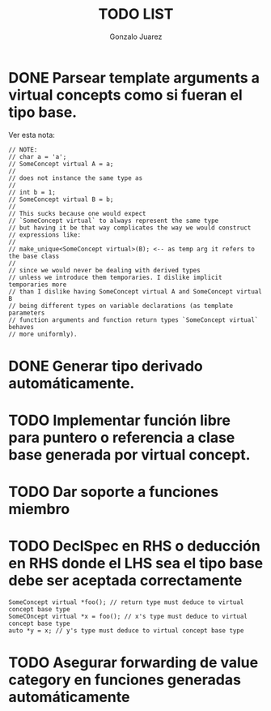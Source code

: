 #+AUTHOR: Gonzalo Juarez
#+TITLE: TODO LIST


* DONE Parsear template arguments a virtual concepts como si fueran el tipo base.
  Ver esta nota:
  #+BEGIN_SRC C++
    // NOTE:
    // char a = 'a';
    // SomeConcept virtual A = a;
    //
    // does not instance the same type as
    //
    // int b = 1;
    // SomeConcept virtual B = b;
    //
    // This sucks because one would expect
    // `SomeConcept virtual` to always represent the same type
    // but having it be that way complicates the way we would construct
    // expressions like:
    //
    // make_unique<SomeConcept virtual>(B); <-- as temp arg it refers to the base class
    //
    // since we would never be dealing with derived types
    // unless we introduce them temporaries. I dislike implicit temporaries more
    // than I dislike having SomeConcept virtual A and SomeConcept virtual B
    // being different types on variable declarations (as template parameters
    // function arguments and function return types `SomeConcept virtual` behaves
    // more uniformly).
  #+END_SRC

* DONE Generar tipo derivado automáticamente.
* TODO Implementar función libre para puntero o referencia a clase base generada por virtual concept.
* TODO Dar soporte a funciones miembro
* TODO DeclSpec en RHS o deducción en RHS donde el LHS sea el tipo base debe ser aceptada correctamente

  #+BEGIN_SRC C++
    SomeConcept virtual *foo(); // return type must deduce to virtual concept base type
    SomeCOncept virtual *x = foo(); // x's type must deduce to virtual concept base type
    auto *y = x; // y's type must deduce to virtual concept base type
  #+END_SRC

* TODO Asegurar forwarding de value category en funciones generadas automáticamente

